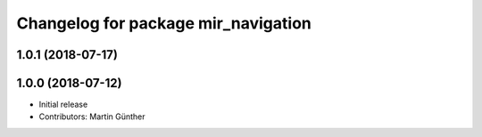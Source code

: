 ^^^^^^^^^^^^^^^^^^^^^^^^^^^^^^^^^^^^
Changelog for package mir_navigation
^^^^^^^^^^^^^^^^^^^^^^^^^^^^^^^^^^^^

1.0.1 (2018-07-17)
------------------

1.0.0 (2018-07-12)
------------------
* Initial release
* Contributors: Martin Günther
